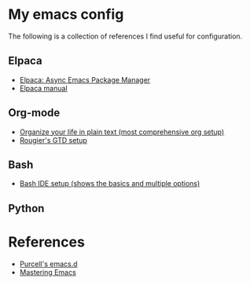 * My emacs config

The following is a collection of references I find useful for configuration.

** Elpaca

- [[https://www.youtube.com/watch?v=5Ud-TE3iIQY][Elpaca: Async Emacs Package Manager]]
- [[https://github.com/progfolio/elpaca/blob/master/doc/manual.md][Elpaca manual]]

** Org-mode

- [[https://doc.norang.ca/org-mode.html][Organize your life in plain text (most comprehensive org setup)]]
- [[https://github.com/rougier/emacs-gtd][Rougier's GTD setup]]



** Bash

- [[https://www.youtube.com/watch?v=LTC6SP7R1hA][Bash IDE setup (shows the basics and multiple options)]]

** Python

* References

- [[https://github.com/purcell/emacs.d][Purcell's emacs.d]]
- [[https://www.masteringemacs.org/][Mastering Emacs]]

